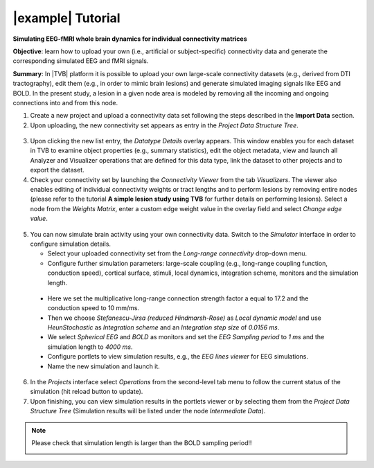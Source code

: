 |example| Tutorial
------------------

**Simulating EEG-fMRI whole brain dynamics for individual connectivity matrices**

**Objective**: learn how to upload your own (i.e., artificial or subject-specific) 
connectivity data and generate the corresponding simulated EEG and fMRI signals.

**Summary**: 
In |TVB| platform it is possible to upload your own large-scale connectivity 
datasets (e.g., derived from DTI tractography), edit them (e.g., in order to 
mimic brain lesions) and generate simulated imaging signals like EEG and BOLD. 
In the present study, a lesion in a given node area is modeled by 
removing all the incoming and ongoing connections into and from this node.


1. Create a new project and upload a connectivity data set following the steps 
   described in the **Import Data** section.

2. Upon uploading, the new connectivity set appears as entry in the `Project Data 
   Structure Tree`. 


  .. image:: screenshots/tutorial_eeg_bold_01.jpg
     :width: 90%
     :align: center


3. Upon clicking the new list entry, the `Datatype Details` overlay appears. 
   This window enables you for each dataset in TVB to examine object properties 
   (e.g., summary statistics), edit the object metadata, view and launch all 
   Analyzer and Visualizer operations that are defined for this data type, link 
   the dataset to other projects and to export the dataset.


4. Check your connectivity set by launching the *Connectivity Viewer* from the tab 
   *Visualizers*. The viewer also enables editing of individual connectivity 
   weights or tract lengths and to perform lesions by removing entire nodes 
   (please refer to the tutorial **A simple lesion study using TVB** for 
   further details on performing lesions). Select a node from the *Weights Matrix*, 
   enter a custom edge weight value in the overlay field and select *Change edge value*.


  .. image:: screenshots/tutorial_eeg_bold_02.jpg
     :width: 90%
     :align: center
  

5. You can now simulate brain activity using your own connectivity data. Switch 
   to the *Simulator* interface in order to configure simulation details.

   - Select your uploaded connectivity set from the *Long-range connectivity* 
     drop-down menu.

   - Configure further simulation parameters: large-scale coupling (e.g., 
     long-range coupling function, conduction speed), cortical surface, stimuli, 
     local dynamics, integration scheme, monitors and the simulation length.

  - Here we set the multiplicative long-range connection strength factor a equal 
    to 17.2 and the conduction speed to 10 mm/ms.

  - Then we choose *Stefanescu-Jirsa (reduced Hindmarsh-Rose)* as *Local dynamic 
    model* and use *HeunStochastic* as *Integration scheme* and an *Integration step size* of 
    *0.0156 ms*.

  - We select *Spherical EEG* and *BOLD* as monitors and set the *EEG Sampling period* 
    to *1 ms* and the simulation length to *4000 ms*.

  - Configure portlets to view simulation results, e.g., the *EEG lines viewer* 
    for EEG simulations.

  - Name the new simulation and launch it. 

6. In the *Projects* interface select *Operations* from the second-level tab menu 
   to follow the current status of the simulation (hit reload button to update).

7. Upon finishing, you can view simulation results in the portlets viewer or by 
   selecting them from the *Project Data Structure Tree* (Simulation results 
   will be listed under the node *Intermediate Data*).


.. note::

  Please check that simulation length is larger than the BOLD sampling period!!

  .. image:: screenshots/tutorial_eeg_bold_04.jpg
     :width: 90%
     :align: center